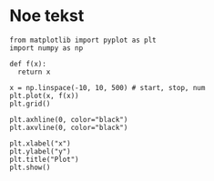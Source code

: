#+title TEST!!
#+author Meg

* Noe tekst

#+begin_src python3
from matplotlib import pyplot as plt
import numpy as np

def f(x):
  return x

x = np.linspace(-10, 10, 500) # start, stop, num
plt.plot(x, f(x))
plt.grid()

plt.axhline(0, color="black")
plt.axvline(0, color="black")

plt.xlabel("x")
plt.ylabel("y")
plt.title("Plot")
plt.show()
#+end_src
